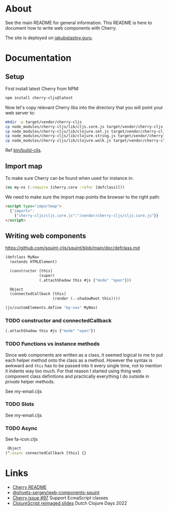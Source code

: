 * About

See the main README for general information. This README is here to document how to write web components with Cherry.

The site is deployed on [[https://jakubstastny.guru/][jakubstastny.guru]].

* Documentation
** Setup
First install latest Cherry from NPM:
#+begin_src sh
  npm install cherry-cljs@latest
#+end_src

Now let's copy relevant Cherry libs into the directory that you will point your web server to:

#+begin_src sh
  mkdir -p target/vendor/cherry-cljs
  cp node_modules/cherry-cljs/lib/cljs.core.js target/vendor/cherry-cljs
  cp node_modules/cherry-cljs/lib/clojure.set.js target/vendor/cherry-cljs
  cp node_modules/cherry-cljs/lib/clojure.string.js target/vendor/cherry-cljs
  cp node_modules/cherry-cljs/lib/clojure.walk.js target/vendor/cherry-cljs
#+end_src

Ref [[https://github.com/jakub-stastny/jakubstastny/blob/master/bin/build-cljs][bin/build-cljs]].

** Import map
To make sure Cherry can be found when used for instance in:

#+begin_src clojure
  (ns my-ns (:require [cherry.core :refer [defclass]]))
#+end_src

We need to make sure the import map points the browser to the right path:

#+begin_src html
  <script type="importmap">
    {"imports":
      {"cherry-cljs/cljs.core.js":"/vendor/cherry-cljs/cljs.core.js"}}
  </script>
#+end_src

** Writing web components
https://github.com/squint-cljs/squint/blob/main/doc/defclass.md
#+begin_src clojure
  (defclass MyNav
    (extends HTMLElement)

    (constructor [this]
                 (super)
                 (.attachShadow this #js {"mode" "open"}))

    Object
    (connectedCallback [this]
                       (render (.-shadowRoot this))))

  (js/customElements.define "my-nav" MyNav)
#+end_src

*** TODO constructor and connectedCallback

#+begin_src clojure
  (.attachShadow this #js {"mode" "open"})
#+end_src

*** TODO Functions vs instance methods
Since web components are written as a class, it seemed logical to me to put each helper method onto the class as a method.
However the syntax is awkward and ~this~ has to be passed into it every single time, not to mention it indents way too much.
For that reason I started using thing web component class definitions and practically everything I do outside in /private/ helper methods.

See my-email.cljs

*** TODO Slots
See my-email.cljs

*** TODO Async
See fa-icon.cljs

#+begin_src clojure
   Object
  (^:async connectedCallback [this] {}
#+end_src

* Links
- [[https://github.com/squint-cljs/cherry][Cherry README]]
- [[https://github.com/shvets-sergey/web-components-squint/][@shvets-sergey/web-components-squint]]
- [[https://github.com/squint-cljs/cherry/issues/97][Cherry issue #97]] Support EcmaScript classes
- [[https://www.dropbox.com/scl/fi/olxy06pbcx686foxj19ad/dcd2022-cljs-reimagined.pdf?rlkey=cero5n3xd41hwxdoaye2qmy5d&e=2&dl=0][ClojureScript reimaged slides]] Dutch Clojure Days 2022
